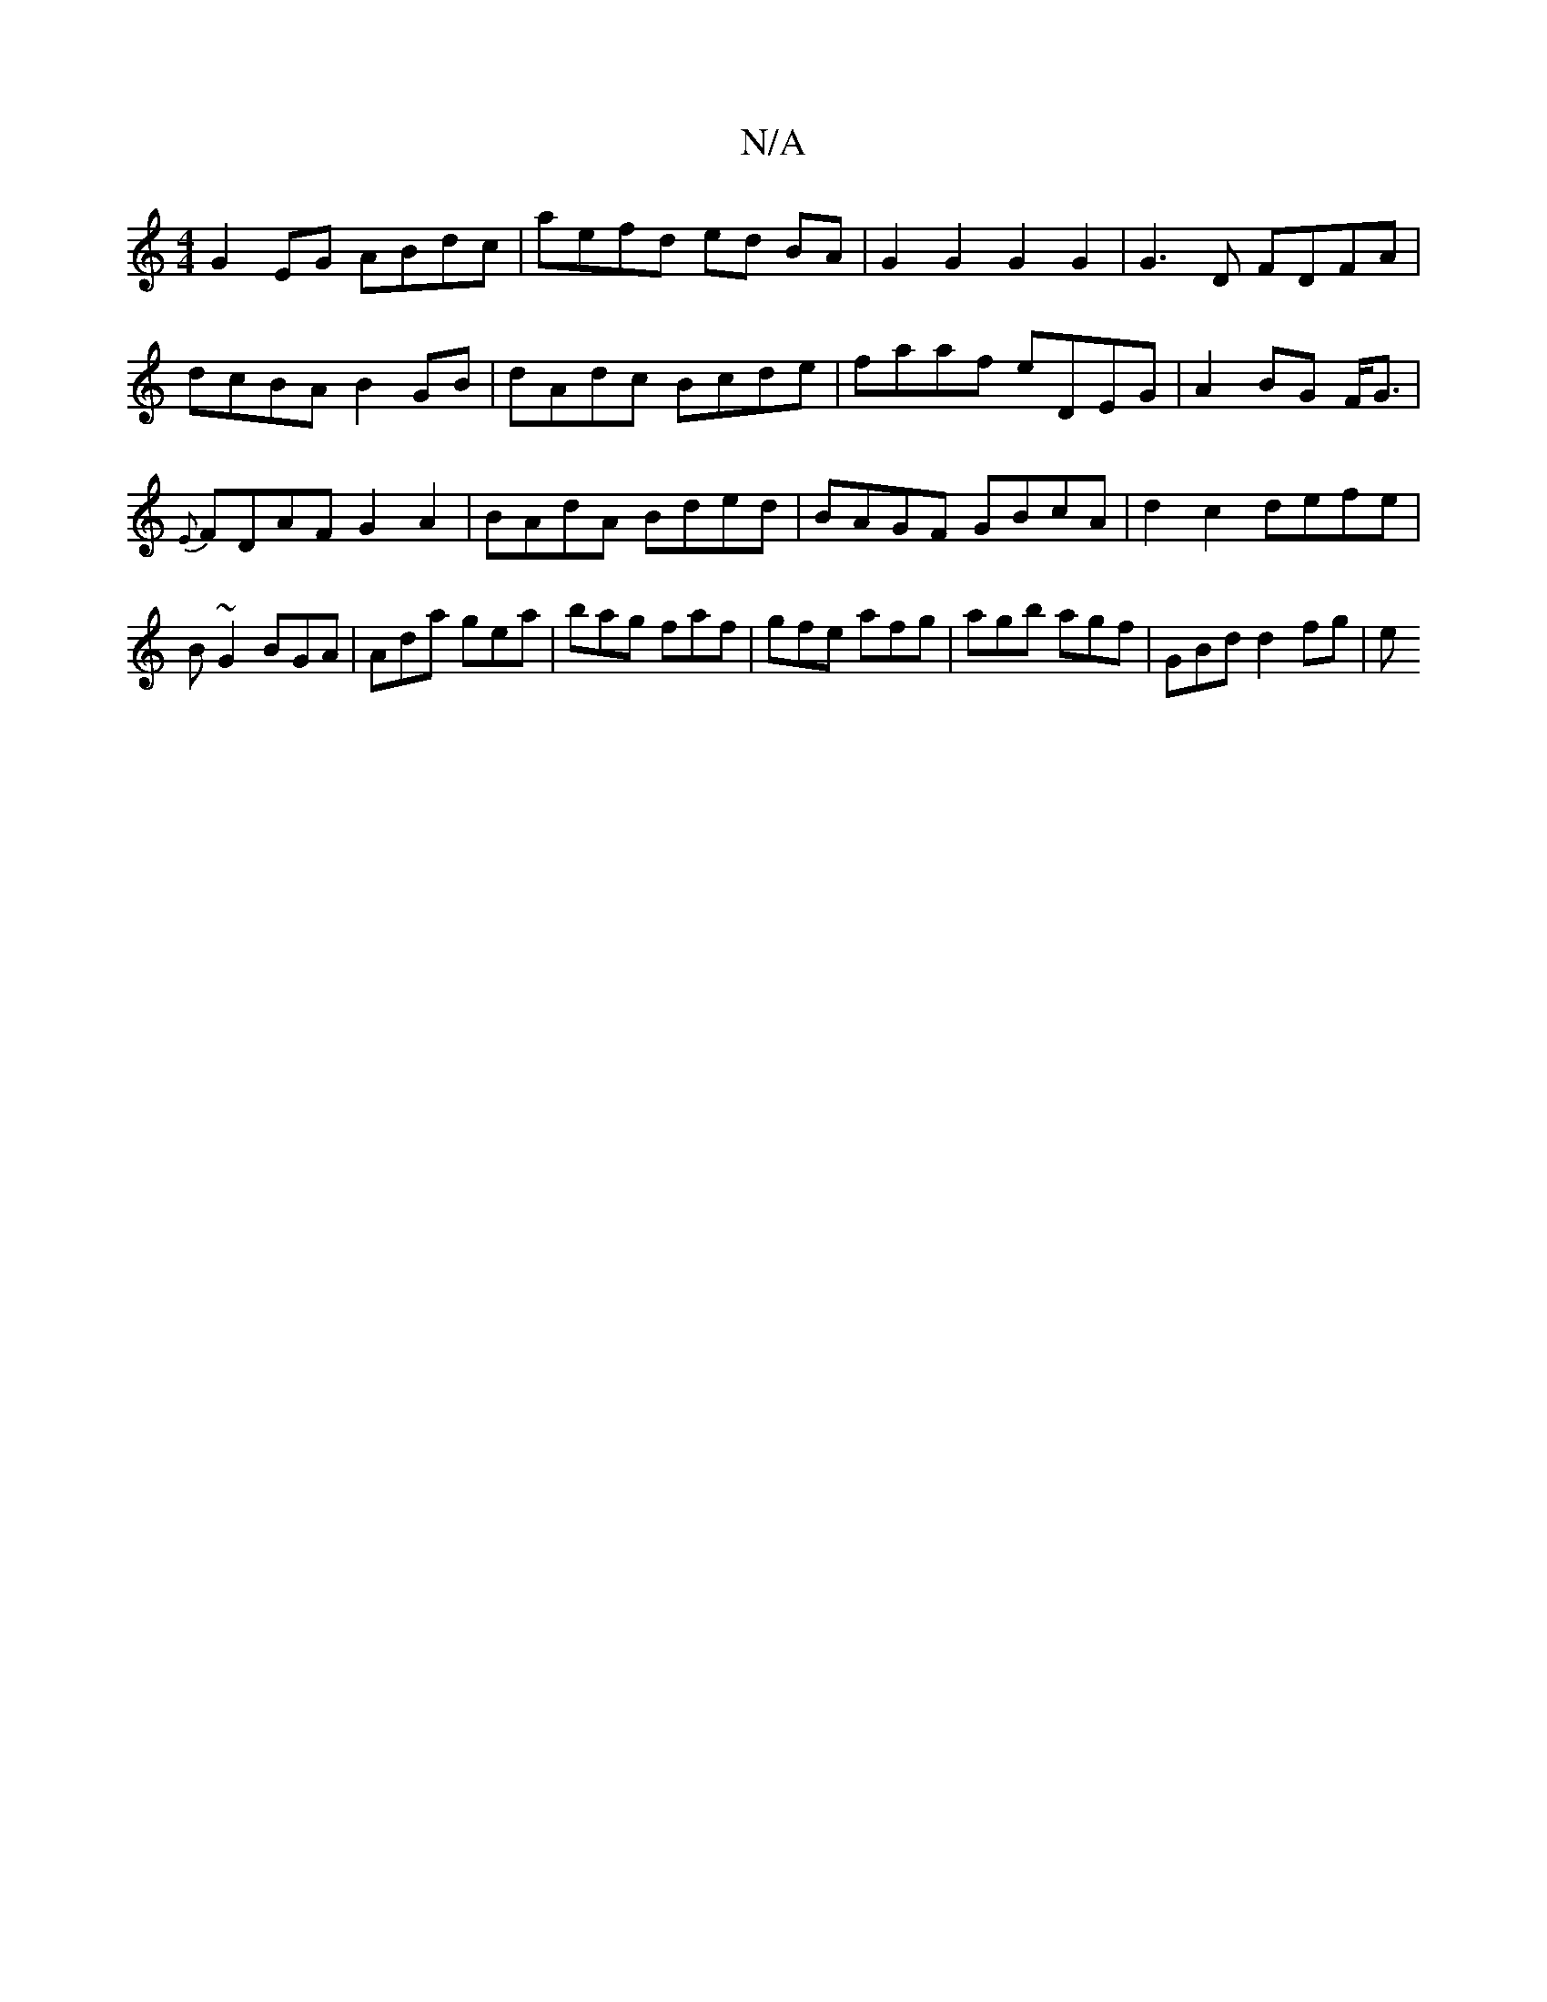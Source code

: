 X:1
T:N/A
M:4/4
R:N/A
K:Cmajor
G2EG ABdc | aefd ed BA |G2 G2 G2 G2 | G3 D FDFA | dcBA B2 GB | dAdc Bcde | faaf eDEG|A2 BG F<G | {E}FDAF G2A2 | BAdA Bded | BAGF GBcA | d2 c2 defe | B~G2 BGA|Ada gea|bag faf|gfe afg|agb agf|GBd d2fg|e